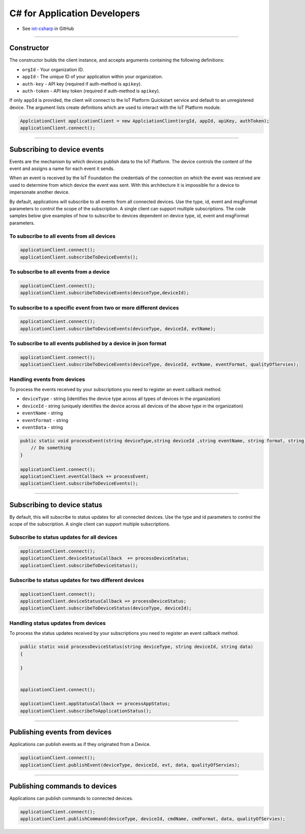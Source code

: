 ﻿C# for Application Developers
=============================

- See `iot-csharp <https://github.com/ibm-messaging/iot-csharp>`_ in GitHub


----


Constructor
------------

The constructor builds the client instance, and accepts arguments containing the following definitions:

- ``orgId`` - Your organization ID.
- ``appId`` - The unique ID of your application within your organization.
- ``auth-key`` - API key (required if auth-method is ``apikey``).
- ``auth-token`` - API key token (required if auth-method is ``apikey``).

If only ``appId`` is provided, the client will connect to the IoT Platform Quickstart service and default to an unregistered device. The argument lists create definitions which are used to interact with the IoT Platform module.

.. code:: C#

       ApplciationClient applicationClient = new ApplciationClient(orgId, appId, apiKey, authToken);
       applicationClient.connect();


----


Subscribing to device events
-----------------------------

Events are the mechanism by which devices publish data to the IoT Platform. The device controls the content of the event and assigns a name for each event it sends.

When an event is received by the IoT Foundation the credentials of the connection on which the event was received are used to determine from which device the event was sent. With this architecture it is impossible for a device to impersonate another device.

By default, applications will subscribe to all events from all connected devices. Use the type, id, event and msgFormat parameters to control the scope of the subscription. A single client can support multiple subscriptions. The code samples below give examples of how to subscribe to devices dependent on device type, id, event and msgFormat parameters.

To subscribe to all events from all devices
~~~~~~~~~~~~~~~~~~~~~~~~~~~~~~~~~~~~~~~~~~~

.. code:: C#

        applicationClient.connect();
        applicationClient.subscribeToDeviceEvents();


To subscribe to all events from a device
~~~~~~~~~~~~~~~~~~~~~~~~~~~~~~~~~~~~~~~~~~~~~~~~~~~~~~~~~~~~~~

.. code:: C#

        applicationClient.connect();
        applicationClient.subscribeToDeviceEvents(deviceType,deviceId);



To subscribe to a specific event from two or more different devices
~~~~~~~~~~~~~~~~~~~~~~~~~~~~~~~~~~~~~~~~~~~~~~~~~~~~~~~~~~~~~~~~~~~

.. code:: C#

        applicationClient.connect();
        applicationClient.subscribeToDeviceEvents(deviceType, deviceId, evtName);


To subscribe to all events published by a device in json format
~~~~~~~~~~~~~~~~~~~~~~~~~~~~~~~~~~~~~~~~~~~~~~~~~~~~~~~~~~~~~~~

.. code:: C#

    applicationClient.connect();
    applicationClient.subscribeToDeviceEvents(deviceType, deviceId, evtName, eventFormat, qualityOfServies);


Handling events from devices
~~~~~~~~~~~~~~~~~~~~~~~~~~~~

To process the events received by your subscriptions you need to register an event callback method.

- ``deviceType`` - string (identifies the device type across all types of devices in the organization)
- ``deviceId`` - string (uniquely identifies the device across all devices of the above type in the organization)
- ``eventName`` - string
- ``eventFormat`` - string
- ``eventData`` - string

.. code:: C#

    public static void processEvent(string deviceType,string deviceId ,string eventName, string format, string data) {
        // Do something
    }

    applicationClient.connect();
    applicationClient.eventCallback += processEvent;
    applicationClient.subscribeToDeviceEvents();


----


Subscribing to device status
----------------------------

By default, this will subscribe to status updates for all connected devices. Use the type and id parameters to control the scope of the subscription. A single client can support multiple subscriptions.

Subscribe to status updates for all devices
~~~~~~~~~~~~~~~~~~~~~~~~~~~~~~~~~~~~~~~~~~~

.. code:: C#

   applicationClient.connect();
   applicationClient.deviceStatusCallback  += processDeviceStatus;
   applicationClient.subscribeToDeviceStatus();


Subscribe to status updates for two different devices
~~~~~~~~~~~~~~~~~~~~~~~~~~~~~~~~~~~~~~~~~~~~~~~~~~~~~

.. code:: C#

    applicationClient.connect();
    applicationClient.deviceStatusCallback += processDeviceStatus;
    applicationClient.subscribeToDeviceStatus(deviceType, deviceId);


Handling status updates from devices
~~~~~~~~~~~~~~~~~~~~~~~~~~~~~~~~~~~~
To process the status updates received by your subscriptions you need to register an event callback method.

.. code:: C#

       public static void processDeviceStatus(string deviceType, string deviceId, string data)
       {

       }


       applicationClient.connect();

       applicationClient.appStatusCallback += processAppStatus;
       applicationClient.subscribeToApplicationStatus();


----

Publishing events from devices
------------------------------

Applications can publish events as if they originated from a Device.

.. code:: C#

     applicationClient.connect();
     applicationClient.publishEvent(deviceType, deviceId, evt, data, qualityOfServies);


----


Publishing commands to devices
------------------------------

Applications can publish commands to connected devices.

.. code:: C#

     applicationClient.connect();
     applicationClient.publishCommand(deviceType, deviceId, cmdName, cmdFormat, data, qualityOfServies);
